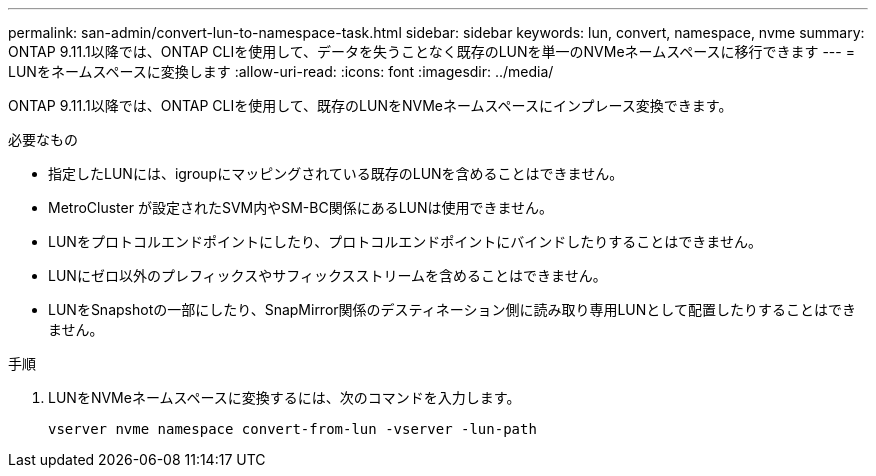---
permalink: san-admin/convert-lun-to-namespace-task.html 
sidebar: sidebar 
keywords: lun, convert, namespace, nvme 
summary: ONTAP 9.11.1以降では、ONTAP CLIを使用して、データを失うことなく既存のLUNを単一のNVMeネームスペースに移行できます 
---
= LUNをネームスペースに変換します
:allow-uri-read: 
:icons: font
:imagesdir: ../media/


[role="lead"]
ONTAP 9.11.1以降では、ONTAP CLIを使用して、既存のLUNをNVMeネームスペースにインプレース変換できます。

.必要なもの
* 指定したLUNには、igroupにマッピングされている既存のLUNを含めることはできません。
* MetroCluster が設定されたSVM内やSM-BC関係にあるLUNは使用できません。
* LUNをプロトコルエンドポイントにしたり、プロトコルエンドポイントにバインドしたりすることはできません。
* LUNにゼロ以外のプレフィックスやサフィックスストリームを含めることはできません。
* LUNをSnapshotの一部にしたり、SnapMirror関係のデスティネーション側に読み取り専用LUNとして配置したりすることはできません。


.手順
. LUNをNVMeネームスペースに変換するには、次のコマンドを入力します。
+
`vserver nvme namespace convert-from-lun -vserver -lun-path`


